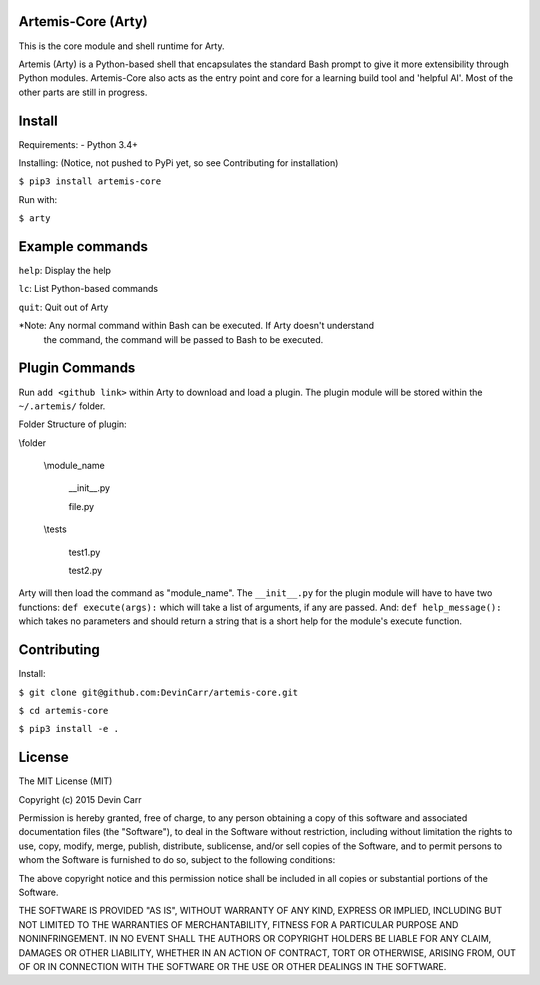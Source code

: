 .. image:: https://travis-ci.org/DevinCarr/artemis-core.svg?branch=master
    :target: https://travis-ci.org/DevinCarr/artemis-core

Artemis-Core (Arty)
=======================
This is the core module and shell runtime for Arty.

Artemis (Arty) is a Python-based shell that encapsulates
the standard Bash prompt to give it more extensibility through
Python modules. Artemis-Core also acts as the entry point and core
for a learning build tool and 'helpful AI'. Most of the other
parts are still in progress.

Install
=======================
Requirements:
- Python 3.4+

Installing: (Notice, not pushed to PyPi yet, so see Contributing for installation)

``$ pip3 install artemis-core``

Run with:

``$ arty``

Example commands
=======================
``help``: Display the help

``lc``:   List Python-based commands

``quit``: Quit out of Arty

\*Note: Any normal command within Bash can be executed. If Arty doesn't understand
 the command, the command will be passed to Bash to be executed.

Plugin Commands
=======================
Run ``add <github link>`` within Arty to download and load a plugin.
The plugin module will be stored within the ``~/.artemis/`` folder.

Folder Structure of plugin:

\\folder

  \\module_name

    __init__.py

    file.py

  \\tests

    test1.py

    test2.py

Arty will then load the command as "module_name".
The ``__init__.py`` for the plugin module will have to have two functions:
``def execute(args):`` which will take a list of arguments, if any are passed.
And: ``def help_message():`` which takes no parameters and should return a string
that is a short help for the module's execute function.

Contributing
=======================
Install:

``$ git clone git@github.com:DevinCarr/artemis-core.git``

``$ cd artemis-core``

``$ pip3 install -e .``


License
============
The MIT License (MIT)

Copyright (c) 2015 Devin Carr

Permission is hereby granted, free of charge, to any person obtaining a copy
of this software and associated documentation files (the "Software"), to deal
in the Software without restriction, including without limitation the rights
to use, copy, modify, merge, publish, distribute, sublicense, and/or sell
copies of the Software, and to permit persons to whom the Software is
furnished to do so, subject to the following conditions:

The above copyright notice and this permission notice shall be included in all
copies or substantial portions of the Software.

THE SOFTWARE IS PROVIDED "AS IS", WITHOUT WARRANTY OF ANY KIND, EXPRESS OR
IMPLIED, INCLUDING BUT NOT LIMITED TO THE WARRANTIES OF MERCHANTABILITY,
FITNESS FOR A PARTICULAR PURPOSE AND NONINFRINGEMENT. IN NO EVENT SHALL THE
AUTHORS OR COPYRIGHT HOLDERS BE LIABLE FOR ANY CLAIM, DAMAGES OR OTHER
LIABILITY, WHETHER IN AN ACTION OF CONTRACT, TORT OR OTHERWISE, ARISING FROM,
OUT OF OR IN CONNECTION WITH THE SOFTWARE OR THE USE OR OTHER DEALINGS IN THE
SOFTWARE.
